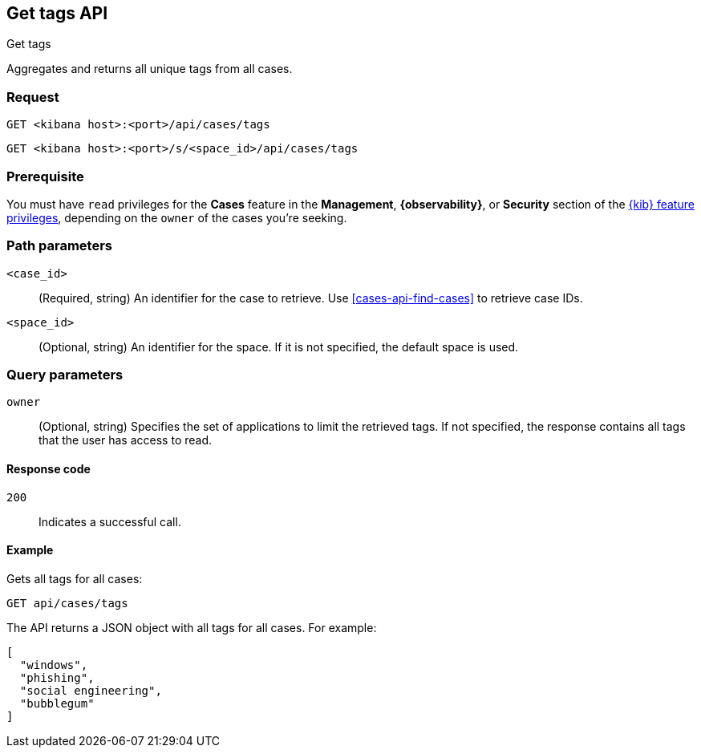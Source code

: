 [[cases-api-get-tag]]
== Get tags API
++++
<titleabbrev>Get tags</titleabbrev>
++++

Aggregates and returns all unique tags from all cases.

=== Request

`GET <kibana host>:<port>/api/cases/tags`

`GET <kibana host>:<port>/s/<space_id>/api/cases/tags`

=== Prerequisite

You must have `read` privileges for the *Cases* feature in the *Management*,
*{observability}*, or *Security* section of the
<<kibana-feature-privileges,{kib} feature privileges>>, depending on the
`owner` of the cases you're seeking.

=== Path parameters

`<case_id>`::
(Required, string) An identifier for the case to retrieve. Use 
<<cases-api-find-cases>> to retrieve case IDs.

`<space_id>`::
(Optional, string) An identifier for the space. If it is not specified, the
default space is used.

=== Query parameters

`owner`::
(Optional, string) Specifies the set of applications to limit the retrieved 
tags. If not specified, the response contains all tags that the user has access 
to read.

==== Response code

`200`::
   Indicates a successful call.

==== Example

Gets all tags for all cases:

[source,sh]
--------------------------------------------------
GET api/cases/tags
--------------------------------------------------
// KIBANA

The API returns a JSON object with all tags for all cases. For example: 

[source,json]
--------------------------------------------------
[
  "windows",
  "phishing",
  "social engineering",
  "bubblegum"
]
--------------------------------------------------